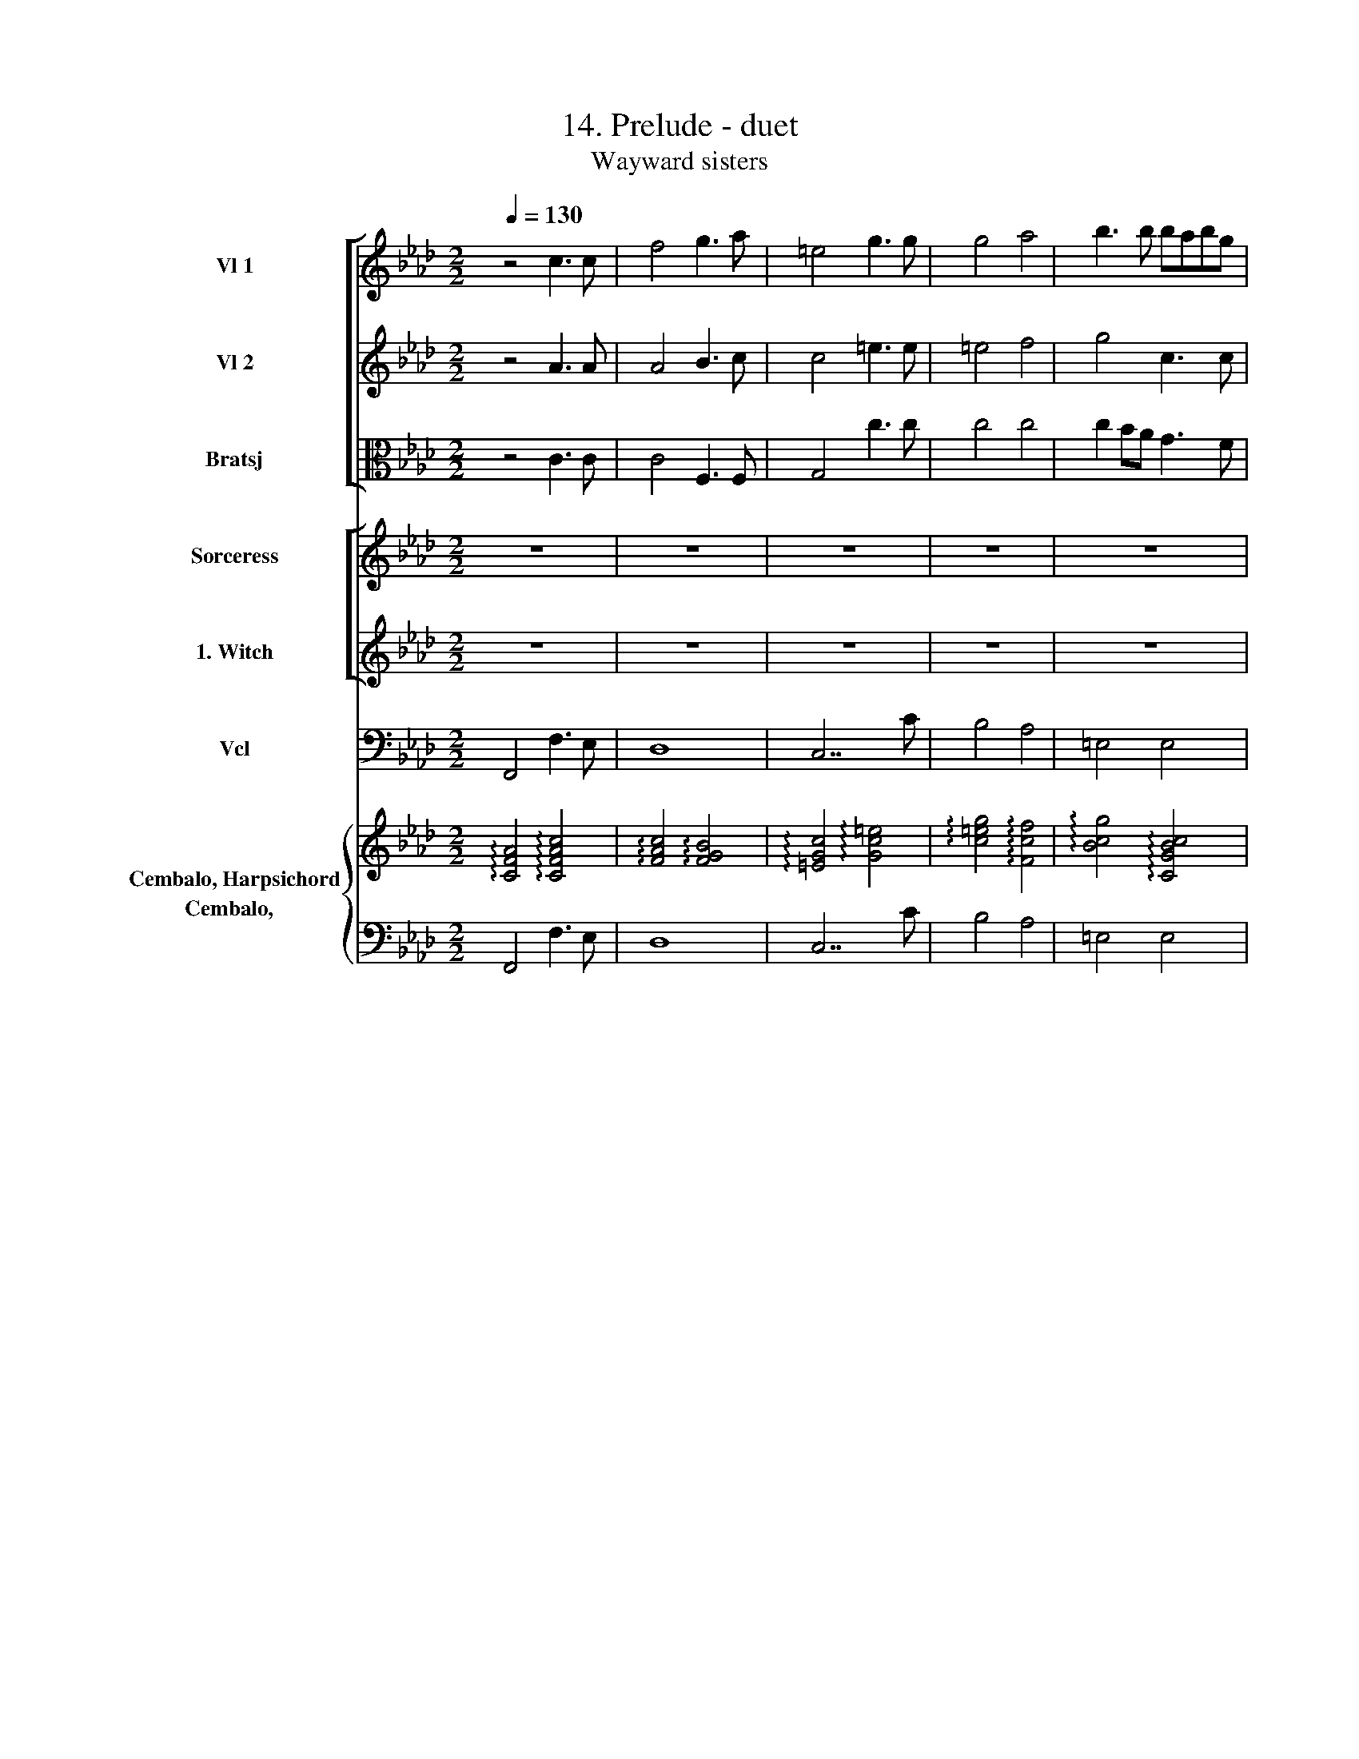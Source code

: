 X:1
T:14. Prelude - duet
T:Wayward sisters
%%score [ 1 2 3 ] [ 4 5 ] 6 { 7 8 }
L:1/8
Q:1/4=130
M:2/2
I:linebreak $
K:Ab
V:1 treble nm="Vl 1"
V:2 treble nm="Vl 2"
V:3 alto nm="Bratsj"
V:4 treble nm="Sorceress"
V:5 treble nm="1. Witch"
V:6 bass nm="Vcl"
V:7 treble nm="Cembalo, Harpsichord"
V:8 bass nm="Cembalo,  "
V:1
 z4 c3 c | f4 g3 a | =e4 g3 g | g4 a4 | b3 b babg |$ a4 =d3 d | =d3 d e3 f | g4 f3 f | f4 e3 e | %9
 e3 =d d3 c | c4 e3 e |$ =d4 _d3 d | c4 =A3 A | B3 c Tc3 B/c/ | d4 f3 G | A3 G TG3 F | F4 F3 G |$ %17
 A7 A | A7 A | B7 B | A7 A | =A7 A |$ B7 B | B4 A3 B | G7 G | G7 G | G7 G |$ G7 G | F4 A4 | G4 F4 | %30
 F4 T=E3 F |$ F7 F | F7 F | F8 |$ F7 F | F8 |] %36
V:2
 z4 A3 A | A4 B3 c | c4 =e3 e | =e4 f4 | g4 c3 c |$ c4 c3 c | =B3 B c3 =d | e4 e3 e | =d4 d2 c2 | %9
 c3 c T=B3 c | c4 c3 c |$ c2 B2 B3 B | B2 A2 F3 F | F2 G2 =A3 G/A/ | B4 F3 F | F4 =E3 F | %16
 F4 C3 C |$ F7 F | F7 F | G7 G | F7 F | F7 F |$ F7 F | =E4 F4 | C7 =E | =E7 E | =E7 E |$ =E7 E | %28
 F4 F4 | FE D2 C4 | C6- CC |$ C7 C | C7 C | C8 |$ =D7 D | =D8 |] %36
V:3
 z4 C3 C | C4 F,3 F, | G,4 c3 c | c4 c4 | c2 BA G3 F |$ F4 =A3 A | G4 G3 G | G C3 C3 C | %8
 =D2 G2 G3 G | A4 G3 G | G4 F3 F |$ F3 F G3 G | G2 F2 C3 C | ^C4 E4 | F2 F,2 C3 C | C4 B,3 B, | %16
 C4 A,3 B, |$ C7 C | C7 C | C7 C | C7 C | C7 C |$ B,7 C | D7 D | G,7 C | C7 C | C7 C |$ C7 C | %28
 C4 C4 | B,4 F,4 | C4 B,4 |$ =A,7 A, | =A,7 A, | =A,8 |$ B,7 B, | B,8 |] %36
V:4
 z8 | z8 | z8 | z8 | z8 |$ z8 | z8 | z8 | z8 | z8 | z8 |$ z8 | z8 | z8 | z8 | z8 | z4 z2 F =E |$ %17
w: ||||||||||||||||Way- ward|
 F F3 z2 A F | c6 c2 | =E3 E E E E E | F4 z F F2 | F E2 E TE3 =D |$ =D2 D4 D D | G3 A G2 PFE/ F/ | %24
w: sis- ters, you that|fright The|lone- ly tra- vel- ler by|night, Who like|dis- * mal ra- vens|cry- ing Beat the|win- dows of _ _ the|
 =E2 E4 G2 | c3 c c2 c =e | c6 c2 |$ cB B B B2 A G | A2 A4 F2 | d4 f3 G | A4 TG3 F |$ F3 F c3 c | %32
w: dy- ing, Ap-|pear! Ap- pear at my|call, and|share _ in the fame Of a|mis- chief shall|make all _|Car- * thage|flame. Ap- pear! Ap-|
 c3 C F3 F | F8 |$ z8 | z8 |] %36
w: pear! Ap- pear! Ap-|pear!|||
V:5
 z8 | z8 | z8 | z8 | z8 |$ z8 | z8 | z8 | z8 | z8 | z8 |$ z8 | z8 | z8 | z8 | z8 | z8 |$ z8 | z8 | %19
w: |||||||||||||||||||
 z8 | z8 | z8 |$ z8 | z8 | z8 | z8 | z8 |$ z8 | z8 | z8 | z8 |$ z8 | z8 | z8 |$ B4 z2 B B | %35
w: |||||||||||||||Say, Bel- dame,|
 B2 f =d c B3 |] %36
w: say, what's thy will? _|
V:6
 F,,4 F,3 E, | D,8 | C,7 C | B,4 A,4 | =E,4 E,4 |$ F,4 ^F,4 | G,4 =F,4 | E,4 =A,,4 | =B,,4 C,4 | %9
 F,,4 G,,4 | C,4 =A,,4 |$ B,,4 =E,,4 | F,,3 F, E,4 | D,4 C,4 | B,,4 =A,,4 | C,8 | F,,8- |$ F,,8- | %18
 F,,8- | F,,8- | F,,8- | F,,8 |$ B,,8- | B,,8 | C,8- | C,8- | C,8- |$ C,8 | F,,8 | B,,4 =A,,4 | %30
 C,8 |$ F,,8- | F,,8- | F,,3 C, F,E,=D,C, |$ B,,8- | B,,8 |] %36
V:7
 !arpeggio![CFA]4 !arpeggio![CFAc]4 | !arpeggio![FAc]4 !arpeggio![FGB]4 | %2
 !arpeggio![=EGc]4 !arpeggio![Gc=e]4 | !arpeggio![c=eg]4 !arpeggio![Fcf]4 | %4
 !arpeggio![Bcg]4 !arpeggio![CGBc]4 |$ !arpeggio![CFAc]4 !arpeggio![=D=Ac]4 | %6
 !arpeggio![=DG=B]4 !arpeggio![EGc]3 [DGB] | !arpeggio![CGc]4 !arpeggio![EFc]4 | %8
 !arpeggio![=DG=d]4 !arpeggio![EGc]4 | !arpeggio![EAc]4 !arpeggio![=DG=B]4 | %10
 !arpeggio![CGc]4 !arpeggio![CF]4 |$ !arpeggio![=DF]4 !arpeggio![B,_DG]4 | %12
 !arpeggio![B,G]2 !arpeggio![A,F]2 !arpeggio![=A,C]4 | !arpeggio![B,F]4 !arpeggio![CE=A]4 | %14
 !arpeggio![DFB]4 !arpeggio![CFc]4 | !arpeggio![CF_A]4 !arpeggio![B,=EG]4 | [A,CF]8 |$ z8 | z8 | %19
 z8 | z8 | z8 |$ z8 | z8 | z8 | z8 | z8 |$ z8 | z8 | z8 | z8 |$ z8 | z2 z F,/C/ F4 | %33
 z4 z/ F,/G,/=A,/ B,/C/=D/E/ |$ =DB,/D/FD/F/ BF/B/ =d2 | z B/=d/ f6 |] %36
V:8
 F,,4 F,3 E, | D,8 | C,7 C | B,4 A,4 | =E,4 E,4 |$ F,4 ^F,4 | G,4 =F,4 | E,4 =A,,4 | =B,,4 C,4 | %9
 F,,4 G,,4 | C,4 =A,,4 |$ B,,4 =E,,4 | F,,3 F, E,4 | ^C,4 =C,4 | B,,4 =A,,4 | C,8 | F,,8 |$ z8 | %18
 z8 | z8 | z8 | z8 |$ z8 | z8 | z8 | z8 | z8 |$ z8 | z8 | z8 | z8 |$ F,,8- | F,,8- | %33
 F,,3 C, F,E,=D,C, |$ B,,8- | B,,8 |] %36
